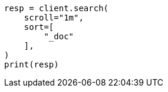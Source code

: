 // This file is autogenerated, DO NOT EDIT
// search/search-your-data/paginate-search-results.asciidoc:435

[source, python]
----
resp = client.search(
    scroll="1m",
    sort=[
        "_doc"
    ],
)
print(resp)
----
